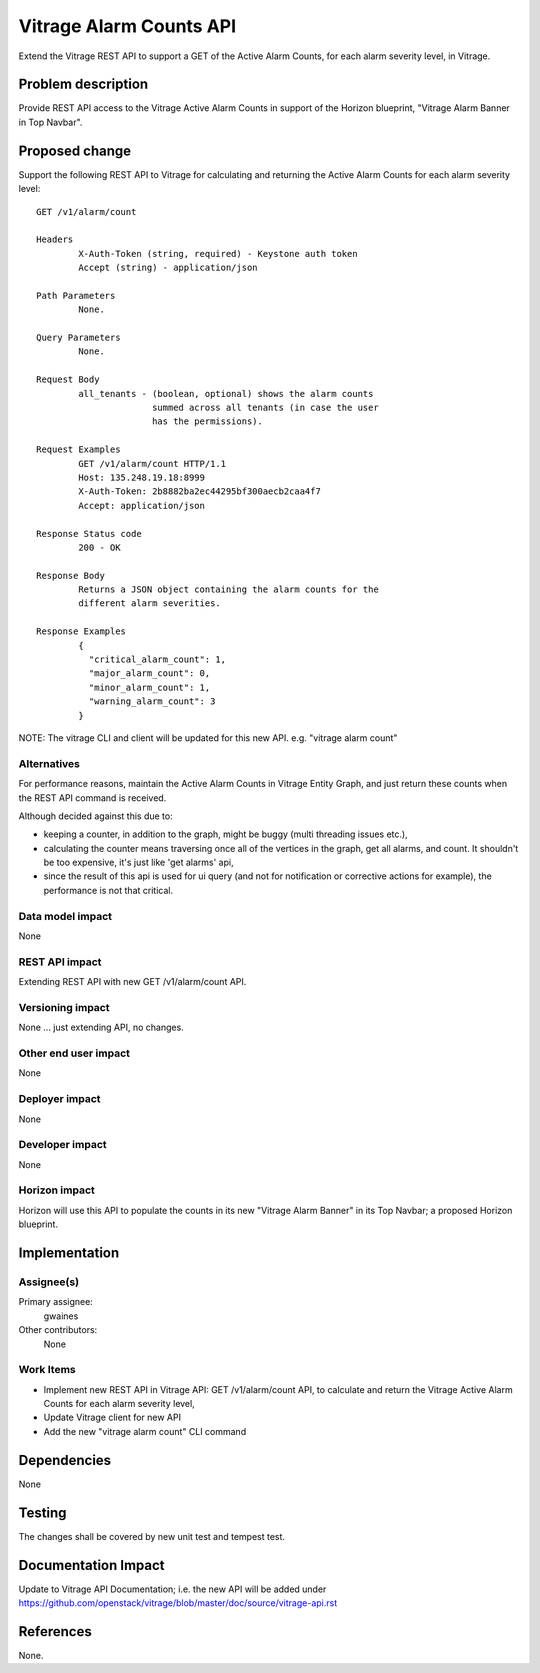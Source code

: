 ..
 This work is licensed under a Creative Commons Attribution 3.0 Unported
 License.

 http://creativecommons.org/licenses/by/3.0/legalcode

========================
Vitrage Alarm Counts API
========================

Extend the Vitrage REST API to support a GET of the Active Alarm Counts, for
each alarm severity level, in Vitrage.


Problem description
===================
Provide REST API access to the Vitrage Active Alarm Counts in support of the
Horizon blueprint, "Vitrage Alarm Banner in Top Navbar".


Proposed change
===============
Support the following REST API to Vitrage for calculating and returning
the Active Alarm Counts for each alarm severity level::

	GET /v1/alarm/count

	Headers
		X-Auth-Token (string, required) - Keystone auth token
		Accept (string) - application/json

	Path Parameters
		None.

	Query Parameters
		None.

	Request Body
		all_tenants - (boolean, optional) shows the alarm counts
                              summed across all tenants (in case the user
			      has the permissions).

	Request Examples
		GET /v1/alarm/count HTTP/1.1
		Host: 135.248.19.18:8999
		X-Auth-Token: 2b8882ba2ec44295bf300aecb2caa4f7
		Accept: application/json

	Response Status code
		200 - OK

	Response Body
		Returns a JSON object containing the alarm counts for the
		different alarm severities.

	Response Examples
		{
		  "critical_alarm_count": 1,
		  "major_alarm_count": 0,
		  "minor_alarm_count": 1,
		  "warning_alarm_count": 3
		}

NOTE: The vitrage CLI and client will be updated for this new API.
e.g. "vitrage alarm count"



Alternatives
------------
For performance reasons, maintain the Active Alarm Counts in Vitrage Entity
Graph, and just return these counts when the REST API command is received.

Although decided against this due to:

- keeping a counter, in addition to the graph, might be buggy (multi threading
  issues etc.),
- calculating the counter means traversing once all of the vertices in the graph,
  get all alarms, and count. It shouldn't be too expensive, it's just like
  'get alarms' api,
- since the result of this api is used for ui query (and not for notification or
  corrective actions for example), the performance is not that critical.

Data model impact
-----------------
None

REST API impact
---------------
Extending REST API with new GET /v1/alarm/count API.

Versioning impact
-----------------
None ... just extending API, no changes.

Other end user impact
---------------------
None

Deployer impact
---------------
None

Developer impact
----------------
None

Horizon impact
--------------
Horizon will use this API to populate the counts in its new "Vitrage
Alarm Banner" in its Top Navbar; a proposed Horizon blueprint.



Implementation
==============

Assignee(s)
-----------
Primary assignee:
  gwaines

Other contributors:
  None

Work Items
----------
- Implement new REST API in Vitrage API:  GET /v1/alarm/count API,
  to calculate and return the Vitrage Active Alarm Counts for each
  alarm severity level,
- Update Vitrage client for new API
- Add the new "vitrage alarm count" CLI command


Dependencies
============
None


Testing
=======
The changes shall be covered by new unit test and tempest test.


Documentation Impact
====================
Update to Vitrage API Documentation; i.e. the new API will be added under
https://github.com/openstack/vitrage/blob/master/doc/source/vitrage-api.rst


References
==========
None.

